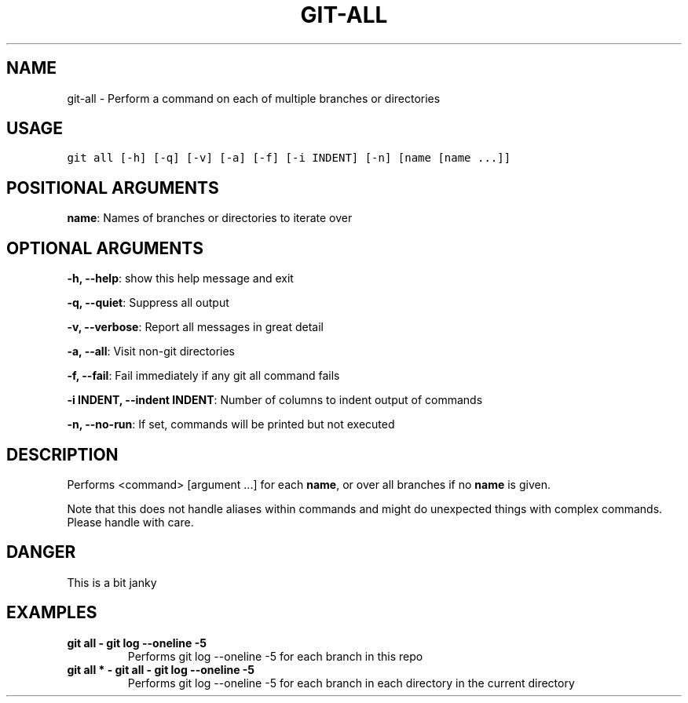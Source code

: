 .TH GIT-ALL 1 "02 November, 2019" "Gitz 0.9.13" "Gitz Manual"

.SH NAME
git-all - Perform a command on each of multiple branches or directories

.SH USAGE
.sp
.nf
.ft C
git all [-h] [-q] [-v] [-a] [-f] [-i INDENT] [-n] [name [name ...]]
.ft P
.fi


.SH POSITIONAL ARGUMENTS
\fBname\fP: Names of branches or directories to iterate over


.SH OPTIONAL ARGUMENTS
\fB\-h, \-\-help\fP: show this help message and exit

\fB\-q, \-\-quiet\fP: Suppress all output

\fB\-v, \-\-verbose\fP: Report all messages in great detail

\fB\-a, \-\-all\fP: Visit non\-git directories

\fB\-f, \-\-fail\fP: Fail immediately if any git all command fails

\fB\-i INDENT, \-\-indent INDENT\fP: Number of columns to indent output of commands

\fB\-n, \-\-no\-run\fP: If set, commands will be printed but not executed


.SH DESCRIPTION
Performs <command> [argument ...] for each \fBname\fP, or over all
branches if no \fBname\fP is given.

.sp
Note that this does not handle aliases within commands and might do
unexpected things with complex commands.  Please handle with care.

.SH DANGER
This is a bit janky

.SH EXAMPLES
.TP
.B \fB git all \- git log \-\-oneline \-5 \fP
Performs git log \-\-oneline \-5 for each branch in this repo

.sp
.TP
.B \fB git all * \- git all \- git log \-\-oneline \-5 \fP
Performs git log \-\-oneline \-5 for each branch in each
directory in the current directory

